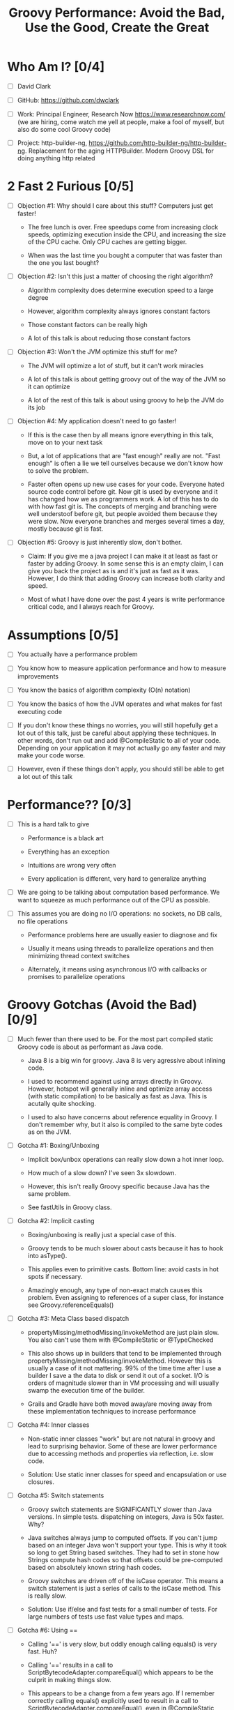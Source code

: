 * Who Am I? [0/4]

- [ ] David Clark

- [ ] GitHub: https://github.com/dwclark

- [ ] Work: Principal Engineer, Research Now https://www.researchnow.com/ (we are hiring, come watch me yell at people, make a fool of myself, but also do some cool Groovy code)

- [ ] Project: http-builder-ng, https://github.com/http-builder-ng/http-builder-ng. Replacement for the aging HTTPBuilder. Modern Groovy DSL for doing anything http related

* 2 Fast 2 Furious [0/5]

  - [ ] Objection #1: Why should I care about this stuff? Computers just get faster!
    
    - The free lunch is over. Free speedups come from increasing clock speeds, optimizing execution inside the CPU, and increasing the size of the CPU cache. Only CPU caches are getting bigger.

    - When was the last time you bought a computer that was faster than the one you last bought?
      
  - [ ] Objection #2: Isn't this just a matter of choosing the right algorithm?
    
    - Algorithm complexity does determine execution speed to a large degree

    - However, algorithm complexity always ignores constant factors

    - Those constant factors can be really high

    - A lot of this talk is about reducing those constant factors

  - [ ] Objection #3: Won't the JVM optimize this stuff for me?

    - The JVM will optimize a lot of stuff, but it can't work miracles

    - A lot of this talk is about getting groovy out of the way of the JVM so it can optimize

    - A lot of the rest of this talk is about using groovy to help the JVM do its job

  - [ ] Objection #4: My application doesn't need to go faster!

    - If this is the case then by all means ignore everything in this talk, move on to your next task

    - But, a lot of applications that are "fast enough" really are not. "Fast enough" is often a lie we tell ourselves because we don't know how to solve the problem.

    - Faster often opens up new use cases for your code. Everyone hated source code control before git. Now git is used by everyone and it has changed how we as programmers work. A lot of this has to do with how fast git is. The concepts of merging and branching were well understoof before git, but people avoided them because they were slow. Now everyone branches and merges several times a day, mostly because git is fast.

  - [ ] Objection #5: Groovy is just inherently slow, don't bother.

    - Claim: If you give me a java project I can make it at least as fast or faster by adding Groovy. In some sense this is an empty claim, I can give you back the project as is and it's just as fast as it was. However, I do think that adding Groovy can increase both clarity and speed.

    - Most of what I have done over the past 4 years is write performance critical code, and I always reach for Groovy.

* Assumptions [0/5]

- [ ] You actually have a performance problem

- [ ] You know how to measure application performance and how to measure improvements

- [ ] You know the basics of algorithm complexity (O(n) notation)

- [ ] You know the basics of how the JVM operates and what makes for fast executing code

- [ ] If you don't know these things no worries, you will still hopefully get a lot out of this talk, just be careful about applying these techniques. In other words, don't run out and add @CompileStatic to all of your code. Depending on your application it may not actually go any faster and may make your code worse.

- [ ] However, even if these things don't apply, you should still be able to get a lot out of this talk

* Performance?? [0/3]

- [ ] This is a hard talk to give

  - Performance is a black art

  - Everything has an exception

  - Intuitions are wrong very often

  - Every application is different, very hard to generalize anything

- [ ] We are going to be talking about computation based performance. We want to squeeze as much performance out of the CPU as possible.

- [ ] This assumes you are doing no I/O operations: no sockets, no DB calls, no file operations

  - Performance problems here are usually easier to diagnose and fix

  - Usually it means using threads to parallelize operations and then minimizing thread context switches

  - Alternately, it means using asynchronous I/O with callbacks or promises to parallelize operations

* Groovy Gotchas (Avoid the Bad) [0/9]

- [ ] Much fewer than there used to be. For the most part compiled static Groovy code is about as performant as Java code.

  - Java 8 is a big win for groovy. Java 8 is very agressive about inlining code.

  - I used to recommend against using arrays directly in Groovy. However, hotspot will generally inline and optimize array access (with static compilation) to be basically as fast as Java. This is acutally quite shocking.

  - I used to also have concerns about reference equality in Groovy. I don't remember why, but it also is compiled to the same byte codes as on the JVM.

- [ ] Gotcha #1: Boxing/Unboxing

  - Implicit box/unbox operations can really slow down a hot inner loop.

  - How much of a slow down? I've seen 3x slowdown.

  - However, this isn't really Groovy specific because Java has the same problem.

  - See fastUtils in Groovy class.

- [ ] Gotcha #2: Implicit casting

  - Boxing/unboxing is really just a special case of this.

  - Groovy tends to be much slower about casts because it has to hook into asType().

  - This applies even to primitive casts. Bottom line: avoid casts in hot spots if necessary.

  - Amazingly enough, any type of non-exact match causes this problem. Even assigning to references of a super class, for instance see Groovy.referenceEquals()

- [ ] Gotcha #3: Meta Class based dispatch

  - propertyMissing/methodMissing/invokeMethod are just plain slow. You also can't use them with @CompileStatic or @TypeChecked

  - This also shows up in builders that tend to be implemented through propertyMissing/methodMissing/invokeMethod. However this is usually a case of it not mattering. 99% of the time time after I use a builder I save a the data to disk or send it out of a socket. I/O is orders of magnitude slower than in VM processing and will usually swamp the execution time of the builder.

  - Grails and Gradle have both moved away/are moving away from these implementation techniques to increase performance

- [ ] Gotcha #4: Inner classes

  - Non-static inner classes "work" but are not natural in groovy and lead to surprising behavior. Some of these are lower performance due to accessing methods and properties via reflection, i.e. slow code.

  - Solution: Use static inner classes for speed and encapsulation or use closures.

- [ ] Gotcha #5: Switch statements

  - Groovy switch statements are SIGNIFICANTLY slower than Java versions. In simple tests. dispatching on integers, Java is 50x faster. Why?

  - Java switches always jump to computed offsets. If you can't jump based on an integer Java won't support your type. This is why it took so long to get String based switches. They had to set in stone how Strings compute hash codes so that offsets could be pre-computed based on absolutely known string hash codes.

  - Groovy switches are driven off of the isCase operator. This means a switch statement is just a series of calls to the isCase method. This is really slow.

  - Solution: Use if/else and fast tests for a small number of tests. For large numbers of tests use fast value types and maps.

- [ ] Gotcha #6: Using ==

  - Calling '==' is very slow, but oddly enough calling equals() is very fast. Huh?

  - Calling '==' results in a call to ScriptBytecodeAdapter.compareEqual() which appears to be the culprit in making things slow.

  - This appears to be a change from a few years ago. If I remember correctly calling equals() explicitly used to result in a call to ScriptBytecodeAdapter.compareEqual(), even in @CompileStatic mode. At least now there is this escape hatch if needed, though I probably won't remember to use it.

  - The actual implementation in Groovy of equals() is quite performant, meaning Groovy classes will be performant in collection types.
    
- [ ] Gotcha #7: Using out of bounds indexes for arrays/lists

  - This is implemented by catching ArrayIndexOutOfBoundsException, then re-trying with a re-mapped index.

  - I didn't measure this but it just looks slow. In fact I don't see how could it be anything but slower than normal array/list access.

- [ ] Audience participation

  - What have you seen?

  - Acutal measured slowness is preferred to vague intuitions, which are often wrong in dealing with code.
    
* Groovy Annotations for Speed (Use the Good) [0/8]

  - [ ] @CompileStatic

    - If there is a single thing you remember from this talk it should be use @CompileStatic as a first step when you have an application performance problem.

    - This annotation removes a lot of the dynamicity of Groovy. Properties and methods must be resolvable at compile time, no use of propertyMissing/methodMissing. Types must match. Groovy extension methods such as find/findAll/each are legal. Groovy style casting is legal. Groovy code with @CompileStatic enabled looks a lot like Kotlin code. 

  - [ ] @TypeChecked

    - Does all of the type checking @CompileStatic does and the same rules apply.

    - However it doesn't do static compilation, just the type checking part, so @TypeCheck'ed code won't actually run any faster than normal Groovy code. So why did I include this?

    - @TypeChecked does prevent dispatch based on propertyMissing/methodMissing which is extraordinarily slow.

  - [ ] @Lazy

    - Only initializes a property if it is called; it's a simple one item cache.

    - With volatile it correctly implements double checked locking, which most people don't get right.

    - Very useful for objects which have expensive calls which are not always needed. I've used this extensively for templates with conditional logic. The conditional logic means that some properties are not needed and should not be computed.

  - [ ] @Memoized

    - Caches invocations of your method by adding a hidden map to your class

    - If you have not invoked your method with a particular set of parameters, the logic of your method is called, the parameters are added as keys of the hidden map, and the returned value is added as the value of those keys

    - If you have invoked your method with a particular set of parameters, the parameters are used as the key to look up the correct return value in the cache

    - Is a simple, somewhat tunable cache. For simple use cases it gets the job done

  - [ ] @Immutable

    - Doesn't make your code faster by itself, but does allow you to do fast things with your class

    - @Immutable classes are inherently thread safe, multi-threading can substantially improve performance

    - @Immutable classes also have correct equals() and hashCode() methods. This means they can be used as keys in maps or added to sets. This means that you can eliminate linear search algorithms O(n) with hash based O(1) algorithms 

  - [ ] @Sortable

    - Again, it doesn't make your code faster by itself, by does allow you to do fast things with your class

    - @Sortable code is usable in SortedSet, meaning O(n/2) searches become O(ln n) searches

    - @Sortable code is usable in NavigableSet, meaning range searches are now cheap and easy

  - [ ] @TailRecursive

    - Specialized, if you don't know what tail recursion is, ignore this for now.

    - If your method is most naturally expressed as a recursion, use this to convert the method to iteration

  - [ ] @Slf4j and friends in groovy.util.logging

    - Lots of logging can lead to performance degradation if the logging is done incorrectly

    - Parametrized logging is NOT a valid solution IMNSHO. It doesn't work in all cases and can lead to unnecessary array creation

    - The only way to log correctly is to use log guard statements consistently, like: if(log.isDebugEnabled()) { log.debug(...) }, this is of course a lot of typing, easy to forget, and just plain ugly

    - The Groovy logging annotations give you that for free, they do the right thing every time.

* What makes these annotations work and can I do the same thing [0/2]

- [ ] The secret is code injection, re-arranging, and re-writing your code

  - @Lazy, @Memoized, and @Slf4j wrap code around your code. The semantics are the same, the JVM will just execute it more efficiently

  - @Sortable and @Immutable add code to your code to enforce semantics of immutability and comparability

  - @TailRecursive re-writes your code to be iterative instead of recursive

  - @CompileStatic generates different byte code than normal groovy code

- [ ] You can absolutely do the same thing

* Let's do what Groovy does! (Create the Great) [0/4]

- [ ] Re-arrange code at runtime with builders

  - See Grades.groovy

  - Dynamic groovy code is usually the easiest and most natural way to express something

  - However, it may not lead to the most efficient execution

  - Solution: combine easy Groovy syntax with uglier execution, using a builder as your bridge between the two

- [ ] Compile using the Groovy Class Loader (GCL)

  - See Functions.compile

  - Basic idea is that you have a string representation of code and you also have a groovy compiler at all times, make use of both to turn strings into executable code

  - Can also be used to load/reload and optimize scripts at runtime

  - Use this version if you need access to actual class produced

- [ ] Compile using the Groovy Shell

  - See Functions.fromScript

  - Similar to GCL trick. Really it's exactly the same thing since they underneath the covers are doing the same thing.

  - Like GCL the basic problem you are trying to solve is that you need to defer optimization to runtime, but you do want to use the static compiler.

  - Safer than GCL since you can use Secure AST transformations to restrict code being run

  - Don't write parsers, write Groovy DSL's, compile them using the Groovy Shell and write your DSL engines to optimize the code that executes.

- [ ] Transform your code using AST Transformations

  - Beyond the scope of this presentation. I have a presentation I have given in the past, check out my github repo on AST transformations.

  - Basic idea: You want to give the Groovy compiler code other than the one you wrote. Maybe you want to pre-compute something or you want the compiler to generate code based on the code you have written (compile time meta-programming).

  - Idea #1: A better caching library than @Memoized.

  - Idea #2: Minimal Perfect Hashing: Guarantee that hashCode() produces collision free hash codes if the set of objects is known at compile time.

  - Idea #3: Binary parsers/encoder generated based on data known at compile time.

  - Idea #4: Go crazy with Cedric, embed java byte code via Groovy AST transforms: https://github.com/melix/groovy-bytecode-ast. I've been wanting to try this myself.

* Tools For Diagnosing Groovy Performance Problems [0/5]

- [ ] YourKit https://www.yourkit.com

  - Best JVM profiler out there.

  - Tells you exactly where your code is slow

  - However, it's pricey, but free for open source projects

- [ ] VisualVM https://visualvm.java.net/

  - If you don't have access to YourKit, this gives basic information about in memory JVM behavior

  - Tells you your code is slow, doesn't help as much in locating where it is slow

  - Generally comes with Oracle JDK's these days. OpenJDK may or may not have it.

- [ ] JD-GUI http://jd.benow.ca/

  - Best Java bytecode decompiler out there

  - Tells you what a JVM thinks your code look like

  - Great a looking for extra/slow code the Groovy compiler is injecting. As a generalization, the less comprehensible and the uglier your decompiled code is, the worse it will perform. However, this is not a guarantee and exceptions abound.

- [ ] JIT Watch https://github.com/AdoptOpenJDK/jitwatch

  - Tells you what the JVM is doing to your code at runtime.

  - Is your code being compiled to native code? Is your code getting inlined? What's the runtime call graph of your methods? JIT Watch can answer all of these questions, which are critical in understanding why your code is fast or slow.

- [ ] Java Bytecode Editor http://set.ee/jbe/

  - Valuable for looking at what bytecode is in your class files

  - If you do performance work, you eventually have to start looking at bytecode



#+STARTUP: indent
#+TITLE: Groovy Performance: Avoid the Bad, Use the Good, Create the Great
* How do I apply this stuff? [0/2]

- [ ] A lot of these tricks remove a lot of the "Groovyness" out of Groovy. Your code can end up looking like mostly Java code.

- [ ] Good application architecture

  - Bottom layer of your application/library should be a performant engine that makes heavy use of @CompileStatic or Java code

    - This layer should be mostly hidden from users of your library

    - If you need to expose pieces of this part to users, only expose interfaces or abstract classes, you need the ability to change the internals without people depending on details. It's also best if what you expose is immutable.

    - Unit test this layer like crazy, if something goes wrong here, it will be a huge problem

  - Middle layer is for business logic and I/O code

    - No need to @CompileStatic, but @TypeChecked code can be useful here

    - I/O is generally an order of magnitude slower than the slowest Groovy code, so don't bother speeding things up

    - Write clean and idiomatic Groovy here

    - This is the layer an application developer should work at

  - Top Layer is for scripting, DSL's, configuration, and more idiomatic Groovy

    - This is the surface area for your application, this is what people should think of when they think about your application

    - Use any dynamic tricks your want here, this code gets executed very few times

    - This is where you show how cool Groovy is
